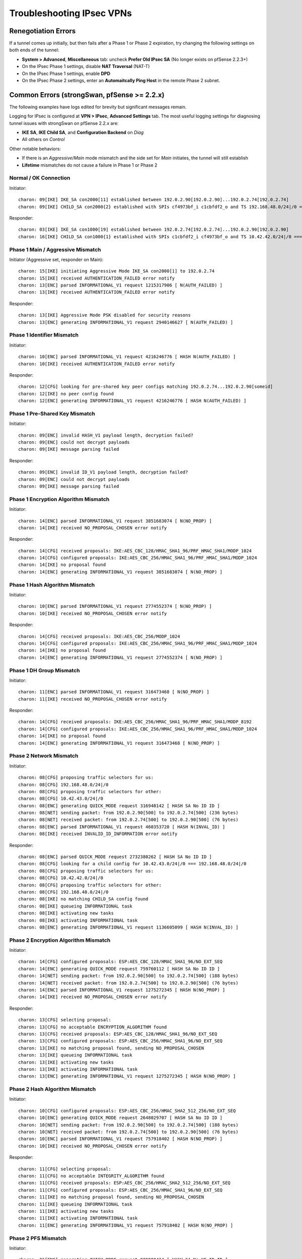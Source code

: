 Troubleshooting IPsec VPNs
==========================

Renegotiation Errors
--------------------

If a tunnel comes up initially, but then fails after a Phase 1 or Phase
2 expiration, try changing the following settings on both ends of the
tunnel:

-  **System > Advanced**, **Miscellaneous** tab: uncheck **Prefer
   Old IPsec SA** (No longer exists on pfSense 2.2.3+)
-  On the IPsec Phase 1 settings, disable **NAT Traversal** (NAT-T)
-  On the IPsec Phase 1 settings, enable **DPD**
-  On the IPsec Phase 2 settings, enter an **Automaitcally Ping Host**
   in the remote Phase 2 subnet.

Common Errors (strongSwan, pfSense >= 2.2.x)
--------------------------------------------

The following examples have logs edited for brevity but significant
messages remain.

Logging for IPsec is configured at **VPN > IPsec**, **Advanced
Settings** tab. The most useful logging settings for diagnosing tunnel
issues with strongSwan on pfSense 2.2.x are:

-  **IKE SA**, **IKE Child SA**, and **Configuration Backend** on *Diag*
-  All others on *Control*

Other notable behaviors:

-  If there is an *Aggressive*/*Main* mode mismatch and the side set for
   *Main* initiates, the tunnel will still establish
-  **Lifetime** mismatches do not cause a failure in Phase 1 or Phase 2

Normal / OK Connection
~~~~~~~~~~~~~~~~~~~~~~

Initiator::

  charon: 09[IKE] IKE_SA con2000[11] established between 192.0.2.90[192.0.2.90]...192.0.2.74[192.0.2.74]
  charon: 09[IKE] CHILD_SA con2000{2} established with SPIs cf4973bf_i c1cbfdf2_o and TS 192.168.48.0/24|/0 === 10.42.42.0/24|/0

Responder::

  charon: 03[IKE] IKE_SA con1000[19] established between 192.0.2.74[192.0.2.74]...192.0.2.90[192.0.2.90]
  charon: 16[IKE] CHILD_SA con1000{1} established with SPIs c1cbfdf2_i cf4973bf_o and TS 10.42.42.0/24|/0 === 192.168.48.0/24|/0

Phase 1 Main / Aggressive Mismatch
~~~~~~~~~~~~~~~~~~~~~~~~~~~~~~~~~~

Initiator (Aggressive set, responder on Main)::

  charon: 15[IKE] initiating Aggressive Mode IKE_SA con2000[1] to 192.0.2.74
  charon: 15[IKE] received AUTHENTICATION_FAILED error notify
  charon: 13[ENC] parsed INFORMATIONAL_V1 request 1215317906 [ N(AUTH_FAILED) ]
  charon: 13[IKE] received AUTHENTICATION_FAILED error notify

Responder::

  charon: 13[IKE] Aggressive Mode PSK disabled for security reasons
  charon: 13[ENC] generating INFORMATIONAL_V1 request 2940146627 [ N(AUTH_FAILED) ]

Phase 1 Identifier Mismatch
~~~~~~~~~~~~~~~~~~~~~~~~~~~

Initiator::

  charon: 10[ENC] parsed INFORMATIONAL_V1 request 4216246776 [ HASH N(AUTH_FAILED) ]
  charon: 10[IKE] received AUTHENTICATION_FAILED error notify

Responder::

  charon: 12[CFG] looking for pre-shared key peer configs matching 192.0.2.74...192.0.2.90[someid]
  charon: 12[IKE] no peer config found
  charon: 12[ENC] generating INFORMATIONAL_V1 request 4216246776 [ HASH N(AUTH_FAILED) ]

Phase 1 Pre-Shared Key Mismatch
~~~~~~~~~~~~~~~~~~~~~~~~~~~~~~~

Initiator::

  charon: 09[ENC] invalid HASH_V1 payload length, decryption failed?
  charon: 09[ENC] could not decrypt payloads
  charon: 09[IKE] message parsing failed

Responder::

  charon: 09[ENC] invalid ID_V1 payload length, decryption failed?
  charon: 09[ENC] could not decrypt payloads
  charon: 09[IKE] message parsing failed

Phase 1 Encryption Algorithm Mismatch
~~~~~~~~~~~~~~~~~~~~~~~~~~~~~~~~~~~~~

Initiator::

  charon: 14[ENC] parsed INFORMATIONAL_V1 request 3851683074 [ N(NO_PROP) ]
  charon: 14[IKE] received NO_PROPOSAL_CHOSEN error notify

Responder::

  charon: 14[CFG] received proposals: IKE:AES_CBC_128/HMAC_SHA1_96/PRF_HMAC_SHA1/MODP_1024
  charon: 14[CFG] configured proposals: IKE:AES_CBC_256/HMAC_SHA1_96/PRF_HMAC_SHA1/MODP_1024
  charon: 14[IKE] no proposal found
  charon: 14[ENC] generating INFORMATIONAL_V1 request 3851683074 [ N(NO_PROP) ]

Phase 1 Hash Algorithm Mismatch
~~~~~~~~~~~~~~~~~~~~~~~~~~~~~~~

Initiator::

  charon: 10[ENC] parsed INFORMATIONAL_V1 request 2774552374 [ N(NO_PROP) ]
  charon: 10[IKE] received NO_PROPOSAL_CHOSEN error notify

Responder::

  charon: 14[CFG] received proposals: IKE:AES_CBC_256/MODP_1024
  charon: 14[CFG] configured proposals: IKE:AES_CBC_256/HMAC_SHA1_96/PRF_HMAC_SHA1/MODP_1024
  charon: 14[IKE] no proposal found
  charon: 14[ENC] generating INFORMATIONAL_V1 request 2774552374 [ N(NO_PROP) ]

Phase 1 DH Group Mismatch
~~~~~~~~~~~~~~~~~~~~~~~~~

Initiator::

  charon: 11[ENC] parsed INFORMATIONAL_V1 request 316473468 [ N(NO_PROP) ]
  charon: 11[IKE] received NO_PROPOSAL_CHOSEN error notify

Responder::

  charon: 14[CFG] received proposals: IKE:AES_CBC_256/HMAC_SHA1_96/PRF_HMAC_SHA1/MODP_8192
  charon: 14[CFG] configured proposals: IKE:AES_CBC_256/HMAC_SHA1_96/PRF_HMAC_SHA1/MODP_1024
  charon: 14[IKE] no proposal found
  charon: 14[ENC] generating INFORMATIONAL_V1 request 316473468 [ N(NO_PROP) ]

Phase 2 Network Mismatch
~~~~~~~~~~~~~~~~~~~~~~~~

Initiator::

  charon: 08[CFG] proposing traffic selectors for us:
  charon: 08[CFG] 192.168.48.0/24|/0
  charon: 08[CFG] proposing traffic selectors for other:
  charon: 08[CFG] 10.42.43.0/24|/0
  charon: 08[ENC] generating QUICK_MODE request 316948142 [ HASH SA No ID ID ]
  charon: 08[NET] sending packet: from 192.0.2.90[500] to 192.0.2.74[500] (236 bytes)
  charon: 08[NET] received packet: from 192.0.2.74[500] to 192.0.2.90[500] (76 bytes)
  charon: 08[ENC] parsed INFORMATIONAL_V1 request 460353720 [ HASH N(INVAL_ID) ]
  charon: 08[IKE] received INVALID_ID_INFORMATION error notify

Responder::

  charon: 08[ENC] parsed QUICK_MODE request 2732380262 [ HASH SA No ID ID ]
  charon: 08[CFG] looking for a child config for 10.42.43.0/24|/0 === 192.168.48.0/24|/0
  charon: 08[CFG] proposing traffic selectors for us:
  charon: 08[CFG] 10.42.42.0/24|/0
  charon: 08[CFG] proposing traffic selectors for other:
  charon: 08[CFG] 192.168.48.0/24|/0
  charon: 08[IKE] no matching CHILD_SA config found
  charon: 08[IKE] queueing INFORMATIONAL task
  charon: 08[IKE] activating new tasks
  charon: 08[IKE] activating INFORMATIONAL task
  charon: 08[ENC] generating INFORMATIONAL_V1 request 1136605099 [ HASH N(INVAL_ID) ]

Phase 2 Encryption Algorithm Mismatch
~~~~~~~~~~~~~~~~~~~~~~~~~~~~~~~~~~~~~

Initiator::

  charon: 14[CFG] configured proposals: ESP:AES_CBC_128/HMAC_SHA1_96/NO_EXT_SEQ
  charon: 14[ENC] generating QUICK_MODE request 759760112 [ HASH SA No ID ID ]
  charon: 14[NET] sending packet: from 192.0.2.90[500] to 192.0.2.74[500] (188 bytes)
  charon: 14[NET] received packet: from 192.0.2.74[500] to 192.0.2.90[500] (76 bytes)
  charon: 14[ENC] parsed INFORMATIONAL_V1 request 1275272345 [ HASH N(NO_PROP) ]
  charon: 14[IKE] received NO_PROPOSAL_CHOSEN error notify

Responder::

  charon: 13[CFG] selecting proposal:
  charon: 13[CFG] no acceptable ENCRYPTION_ALGORITHM found
  charon: 13[CFG] received proposals: ESP:AES_CBC_128/HMAC_SHA1_96/NO_EXT_SEQ
  charon: 13[CFG] configured proposals: ESP:AES_CBC_256/HMAC_SHA1_96/NO_EXT_SEQ
  charon: 13[IKE] no matching proposal found, sending NO_PROPOSAL_CHOSEN
  charon: 13[IKE] queueing INFORMATIONAL task
  charon: 13[IKE] activating new tasks
  charon: 13[IKE] activating INFORMATIONAL task
  charon: 13[ENC] generating INFORMATIONAL_V1 request 1275272345 [ HASH N(NO_PROP) ]

Phase 2 Hash Algorithm Mismatch
~~~~~~~~~~~~~~~~~~~~~~~~~~~~~~~

Initiator::

  charon: 10[CFG] configured proposals: ESP:AES_CBC_256/HMAC_SHA2_512_256/NO_EXT_SEQ
  charon: 10[ENC] generating QUICK_MODE request 2648029707 [ HASH SA No ID ID ]
  charon: 10[NET] sending packet: from 192.0.2.90[500] to 192.0.2.74[500] (188 bytes)
  charon: 10[NET] received packet: from 192.0.2.74[500] to 192.0.2.90[500] (76 bytes)
  charon: 10[ENC] parsed INFORMATIONAL_V1 request 757918402 [ HASH N(NO_PROP) ]
  charon: 10[IKE] received NO_PROPOSAL_CHOSEN error notify

Responder::

  charon: 11[CFG] selecting proposal:
  charon: 11[CFG] no acceptable INTEGRITY_ALGORITHM found
  charon: 11[CFG] received proposals: ESP:AES_CBC_256/HMAC_SHA2_512_256/NO_EXT_SEQ
  charon: 11[CFG] configured proposals: ESP:AES_CBC_256/HMAC_SHA1_96/NO_EXT_SEQ
  charon: 11[IKE] no matching proposal found, sending NO_PROPOSAL_CHOSEN
  charon: 11[IKE] queueing INFORMATIONAL task
  charon: 11[IKE] activating new tasks
  charon: 11[IKE] activating INFORMATIONAL task
  charon: 11[ENC] generating INFORMATIONAL_V1 request 757918402 [ HASH N(NO_PROP) ]

Phase 2 PFS Mismatch
~~~~~~~~~~~~~~~~~~~~

Initiator::

  charon: 06[ENC] generating QUICK_MODE request 909980434 [ HASH SA No KE ID ID ]
  charon: 06[NET] sending packet: from 192.0.2.90[500] to 192.0.2.74[500] (444 bytes)
  charon: 06[NET] received packet: from 192.0.2.74[500] to 192.0.2.90[500] (76 bytes)
  charon: 06[ENC] parsed INFORMATIONAL_V1 request 3861985833 [ HASH N(NO_PROP) ]
  charon: 06[IKE] received NO_PROPOSAL_CHOSEN error notify

Responder::

  charon: 08[CFG] selecting proposal:
  charon: 08[CFG] no acceptable DIFFIE_HELLMAN_GROUP found
  charon: 08[CFG] received proposals: ESP:AES_CBC_256/HMAC_SHA1_96/MODP_2048/NO_EXT_SEQ
  charon: 08[CFG] configured proposals: ESP:AES_CBC_256/HMAC_SHA1_96/NO_EXT_SEQ
  charon: 08[IKE] no matching proposal found, sending NO_PROPOSAL_CHOSEN
  charon: 08[ENC] generating INFORMATIONAL_V1 request 3861985833 [ HASH N(NO_PROP) ]

Mismatched Identifier with NAT
~~~~~~~~~~~~~~~~~~~~~~~~~~~~~~

In this case, strongSwan is set for a **Peer Identifier** of *Peer IP
address*, but the remote router is actually behind NAT. In this case
strongSwan expects the actual private before-NAT IP address as the
identifier. The racoon daemon was much more relaxed and would match
either address, but strongSwan is more formal/correct.

Responder::

  charon: 10[IKE] remote host is behind NAT
  charon: 10[IKE] IDir '192.0.2.10' does not match to '203.0.113.245'
  [...]
  charon: 10[CFG] looking for pre-shared key peer configs matching 198.51.100.50...203.0.113.245[192.0.2.10]

To correct this condition, change the **Peer Identifier** setting to *IP
Address* and then enter the pre-NAT IP address, which in this example is
*192.0.2.10*.

Incorrect Destination Address
~~~~~~~~~~~~~~~~~~~~~~~~~~~~~

When multiple WAN IP addresses are available, such as with CARP VIPs or
IP Alias VIPs, an additional failure mode can occur where the connection
appears in the logs but matches bypasslan or "%any...%any". In this
case, IPsec is configured to listen to one IP address but the client is
connecting to another address. For example, an IPsec Phase 1 entry may
be configured to use the WAN IP address but clients are connecting to a
CARP VIP. In this case, the destination address in the logs will be the
VIP address and not the interface address. Confirm by checking the logs
against "ipsec statusall".

Disappearing Traffic
~~~~~~~~~~~~~~~~~~~~

If IPsec traffic arrives but never appears on the IPsec interface
(enc0), check for conflicting routes/interface IP addresses. For
example, if an IPsec tunnel is configured with a remote network of
192.0.2.0/24 and there is a local OpenVPN server with a tunnel network
of 192.0.2.0/24 then the ESP traffic may arrive, strongSwan may process
the packets, but they never show up on enc0 as arriving to the OS for
delivery.

Resolve the duplicate interface/route and the traffic will begin to
flow.

IPsec Status Page Issues
~~~~~~~~~~~~~~~~~~~~~~~~

If the IPsec status page prints errors such as::

  Warning: Illegal string offset 'type' in /etc/inc/xmlreader.inc on line 116

That is a sign that the incomplete xmlreader XML parser is active, which
is triggered by the presence of the file */cf/conf/use_xmlreader*. This
alternate parser can be faster for reading large config.xml files, but
lacks certain features necessary for other areas to function well.
Removing */cf/conf/use_xmlreader* will return the system to the default
parser immediately, which will correct the display of the IPsec status
page.

Common Errors (racoon, pfSense <= 2.1.x)
----------------------------------------

Mismatched Local/Remote Subnets
~~~~~~~~~~~~~~~~~~~~~~~~~~~~~~~

.. code::

  Feb 20 10:33:41  racoon: ERROR: failed to pre-process packet.
  Feb 20 10:33:41  racoon: ERROR: failed to get sainfo.

This can result from mismatched subnet masks in the IPsec tunnel
definitions. Check to be sure that the local and remote subnet masks
match up on each side, typically they should be "*/24*" and not "*/32*".

Failed pfkey align
~~~~~~~~~~~~~~~~~~

.. code::

  racoon: ERROR: libipsec failed pfkey align (Invalid sadb message)

Check to make sure that the Phase 2 timeouts match up on both ends of
the tunnel. Some people still see this periodically with no ill effect.
It shows up at intervals equal to the Phase 2 timeout, but nowhere near
the actual expiration time.

pfkey Delete
~~~~~~~~~~~~

.. code::

  ERROR: pfkey DELETE received

This message may be seen repeatedly as Phase 2 is renegotiated between
two endpoints (for multiple subnets). The tunnels still work, but
traffic may be delayed while the tunnel is switched/reestablished. (more
research needed for possible solutions)

REGISTER message
~~~~~~~~~~~~~~~~

.. code::

  racoon: INFO: unsupported PF_KEY message REGISTER

This is a normal log message. It is not indicative of any problem.

Stuck/Broken Phase 1
~~~~~~~~~~~~~~~~~~~~

Client::

  racoon: ERROR: none message must be encrypted

Server::

  racoon: ERROR: can't start the quick mode, there is no ISAKMP-SA

Or also::

  racoon: INFO: request for establishing IPsec-SA was queued due to no phase1 found.

Try to stop and restart racoon on the client/opposite side. This can
turn up if one side still thinks Phase 1 is good/active, and the other
side thinks it is gone.

Unsupported Cipher Key Length for Cryptographic Accelerator
~~~~~~~~~~~~~~~~~~~~~~~~~~~~~~~~~~~~~~~~~~~~~~~~~~~~~~~~~~~

If a cryptographic accelerator chip such as glxsb is enabled and an
unsupported cipher key length is configured, the following errors may be
displayed::

  Mar 27 16:31:44   racoon: ERROR: pfkey ADD failed: Invalid argument
  Mar 27 16:31:44   racoon: ERROR: pfkey UPDATE failed: Invalid argument
  Mar 27 16:31:44   racoon: WARNING: attribute has been modified.

The reason for this is that the crypto(9) framework in FreeBSD specifies
support by family, such as AES, not not just by key length. The glxsb
chip only accelerates AES 128, so if another key length is chosen such
as AES 256, the operation will fail.

To remedy this, either use a supported key length for the configured
chip (e.g. AES 128) or disable the accelerator and reboot the device to
ensure its modules are unloaded. Physically removing the device may be
required for certain add-in boards.

This is a problem in crypto(9) in FreeBSD upstream and it is not likely
to be fixed.

References:

1: `Ticket #2324 <https://redmine.pfsense.org/issues/2324>`__

2: `FreeBSD PR
kern/166508 <https://www.freebsd.org/cgi/query-pr.cgi?pr=166508>`__

Send Errors
~~~~~~~~~~~

.. code::

  Sep 18 11:48:10 racoon: ERROR: sendto (Operation not permitted)
  Sep 18 11:48:10 racoon: ERROR: sendfromto failed
  Sep 18 11:48:10 racoon: ERROR: phase1 negotiation failed due to send error.

Errors such as those above are due to something preventing racoon from
sending packets out. Typically this is related to states, but could also
be from an improperly crafted floating rule.

First, check **Diagnostics > States**. Filter on the remote peer
address. If there is a NAT state for an internal client, the default
static port outbound NAT rule could be preventing racoon from building
its own tunnel as the IP:port pairing on both sides is already in use.
Locate and stop the internal client, clear the states, and then
reconnect. If a state is present but there is no NAT involved, clear the
state(s) that are seen for the remote IP and port 500, 4500, and ESP.
Check if that brings it back online.

Also ensure a proper route or default route to reach the remote side is
present.

If that doesn't apply, check the floating rules and be sure they are not
blocking traffic from racoon.

If those are both OK, ensure the PPTP server address is not set to a
valid/in-use IP address such as the WAN address. If that is set to the
WAN address, when a PPTP client disconnects it can cause problems with
racoon's ability to make connections.

INVALID-PAYLOAD-TYPE
~~~~~~~~~~~~~~~~~~~~

If a message containing INVALID-PAYLOAD-TYPE appears in the logs, try
disabling NAT Traversal (NAT-T) in Phase 1, and optionally restart
racoon.

NAT Problems
~~~~~~~~~~~~

If the tunnel can initiate one way but not the other, and the settings
match, the problem could also be with outbound NAT. If outbound NAT
rules are present with a source of "*any*" (``*``), that will also match
outbound traffic from the firewall itself. At best this will rewrite the
source port and at worst it could change the outbound IP entirely
depending on the NAT rule settings.

Check **Diagnostics > States**, filtered on the remote peer IP, or
":500". If a NAT state is present that includes the WAN address of the
firewall as the source, then fix the NAT rules and clear the offending
states.

IPsec Debugging
---------------

On pfSense 2.2, the logging options for the IPsec daemon are located
under **VPN > IPsec** on the **Advanced Settings** tab and may be
adjusted live without affecting the operation of IPsec tunnels. As
mentioned above, the recommended setting for most common debugging is to
set **IKE SA**, **IKE Child SA**, and **Configuration Backend** on
*Diag* and set all others on *Control*.

Debug mode for racoon on pfSense 2.1.x and before may be enabled by
checking the option for it under **System > Advanced** on the
**Miscellaneous** tab on pfSense 2.1.x and earlier. This change is
disruptive in that racoon is restarted and all tunnels are reset.

Shrew Soft VPN Client Debugging
-------------------------------

Open the Trace app. Stop the IKE Service, and go to File, Options.
Change the log output level to debug and click OK. Start the IKE Service
and attempt to connect.

Packet Loss with Certain Protocols
----------------------------------

If packet loss is experienced only when using specific protocols (SMB,
RDP, etc), MSS clamping may be required to reduce the effective MTU of
the VPN. IPsec does not handle fragmented packets very well, and a
reduced MTU will ensure that the packets traversing the tunnel are all
of a size which can be transmitted whole. A good starting point would be
1300, and if that works, slowly increase the MSS until the breaking
point is located, then back off a little from there.

MSS clamping is configured under **System > Advanced** on the
**Miscellaneous** tab on pfSense 2.1.x and before. On pfSense 2.2, it is
under **VPN > IPsec** on the **Advanced Settings** tab. Check the box to
enable MSS Clamping for VPNs, and fill in the appropriate value.

Some Hosts Work, Others Do Not
------------------------------

If some hosts can communicate across a VPN tunnel and others cannot, it
typically means that for some reason the packets from that client system
are not being routed to pfSense. This could happen for a number of
reasons, but the two most common are:

-  Incorrect gateway on client system: pfSense needs to be the gateway,
   or the gateway must have a static route for tunnel traffic which
   forwards those packets to pfSense
-  Incorrect subnet mask on the client system: If the VPN subnets are
   close, say 192.168.0.x and 192.168.1.x, ensure that the subnet mask
   is 255.255.255.0 on the client systems. If one of them has an
   incorrect mask, such as 255.255.0.0, it will try to reach the remote
   systems locally and not send the packets out via the gateway.

Dropping Tunnels on ALIX/embedded
---------------------------------

If tunnels are dropped during periods of high IPsec throughput on an
ALIX or other embedded hardware, it may be necessary to disable DPD on
the tunnel. When the CPU on an ALIX is tied up with sending IPsec
traffic, it may not take the time to respond to a DPD request on the
tunnel. As a consequence, the tunnel will fail a DPD check and be
disconnected.

Crash/Panic in NIC driver with IPsec in Backtrace
-------------------------------------------------

If a crash occurs and the backtrace shows signs of both the NIC driver
and IPsec in the backtrace, such as the following edited example::

  Sleeping thread (tid 100066, pid 12) owns a non-sleepable lock
  [...]
  igb_mq_start_locked() at igb_mq_start_locked+0xe4/frame 0xfffffe001c39cda0
  igb_mq_start() at igb_mq_start+0x224/frame 0xfffffe001c39ce10
  ether_output() at ether_output+0x58d/frame 0xfffffe001c39ce80
  [...]
  ipsec4_common_input_cb() at ipsec4_common_input_cb+0x20d/frame 0xfffffe001c39d410
  esp_input_cb() at esp_input_cb+0x4ce/frame 0xfffffe001c39d4a0
  swcr_process() at swcr_process+0x89/frame 0xfffffe001c39d6d0
  crypto_dispatch() at crypto_dispatch+0x6e/frame 0xfffffe001c39d700
  esp_input() at esp_input+0x5a9/frame 0xfffffe001c39d790
  ipsec_common_input() at ipsec_common_input+0x29a/frame 0xfffffe001c39d800
  ipsec4_common_input() at ipsec4_common_input+0x91/frame 0xfffffe001c39d860
  [...]
  igb_rxeof() at igb_rxeof+0x698/frame 0xfffffe001c39dad0
  igb_msix_que() at igb_msix_que+0x16d/frame 0xfffffe001c39db20

Try adding the following tunable to **System > Advanced**, **System
Tunables tab**::

  net.inet.ipsec.directdispatch=0
